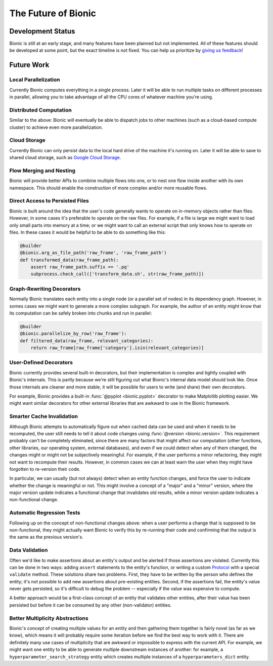 ====================
The Future of Bionic
====================

Development Status
-------------------

Bionic is still at an early stage, and many features have been planned but not
implemented.  All of these features should be developed at some point, but the
exact timeline is not fixed.  You can help us prioritize by `giving us feedback
<get-help.rst>`_!

Future Work
-----------

Local Parallelization
.....................

Currently Bionic computes everything in a single process.  Later it will be
able to run multiple tasks on different processes in parallel, allowing you to
take advantage of all the CPU cores of whatever machine you're using.

Distributed Computation
.......................

Similar to the above: Bionic will eventually be able to dispatch jobs to other
machines (such as a cloud-based compute cluster) to achieve even more
parallelization.

Cloud Storage
.............

Currently Bionic can only persist data to the local hard drive of the machine
it's running on.  Later it will be able to save to shared cloud storage, such
as `Google Cloud Storage <https://cloud.google.com/storage/>`_.

Flow Merging and Nesting
........................

Bionic will provide better APIs to combine multiple flows into one, or to nest
one flow inside another with its own namespace.  This should enable the
construction of more complex and/or more reusable flows.

Direct Access to Persisted Files
................................

Bionic is built around the idea that the user's code generally wants to operate
on in-memory objects rather than files.  However, in some cases it's preferable
to operate on the raw files.  For example, if a file is large we might want to
load only small parts into memory at a time; or we might want to call an
external script that only knows how to operate on files.  In these cases it
would be helpful to be able to do something like this:

.. code-block:: python

    @builder
    @bionic.arg_as_file_path('raw_frame', 'raw_frame_path')
    def transformed_data(raw_frame_path):
        assert raw_frame_path.suffix == '.pq'
        subprocess.check_call(['transform_data.sh', str(raw_frame_path)])

Graph-Rewriting Decorators
..........................

Normally Bionic translates each entity into a single node (or a parallel set of
nodes) in its dependency graph.  However, in somes cases we might want to
generate a more complex subgraph.  For example, the author of an entity might
know that its computation can be safely broken into chunks and run in parallel:

.. code-block:: python

    @builder
    @bionic.parallelize_by_row('raw_frame'):
    def filtered_data(raw_frame, relevant_categories):
        return raw_frame[raw_frame['category'].isin(relevant_categories)]


User-Defined Decorators
.......................

Bionic currently provides several built-in decorators, but their implementation
is complex and tightly coupled with Bionic's internals.  This is partly because
we're still figuring out what Bionic's internal data model should look like.
Once those internals are cleaner and more stable, it will be possible for users
to write (and share) their own decorators.

For example, Bionic provides a built-in :func:`@pyplot <bionic.pyplot>`
decorator to make Matplotlib plotting easier.  We might want similar decorators
for other external libraries that are awkward to use in the Bionic framework.

Smarter Cache Invalidation
..........................

Although Bionic attempts to automatically figure out when cached data can be
used and when it needs to be recomputed, the user still needs to tell it about
code changes using :func:`@version <bionic.version>`.  This requirement
probably can't be completely eliminated, since there are many factors that
might affect our computation (other functions, other libraries, our operating
system, external databases), and even if we could detect when any of them
changed, the changes might or might not be subjectively meaningful.  For
example, if the user performs a minor refactoring, they might not want to
recompute their results.  However, in common cases we can at least warn the
user when they might have forgotten to re-version their code.

In particular, we can usually (but not always) detect when an entity function
changes, and force the user to indicate whether the change is meaningful or
not.  This might involve a concept of a "major" and a "minor" version, where
the major version update indicates a functional change that invalidates old
results, while a minor version update indicates a non-functional change.

Automatic Regression Tests
..........................

Following up on the concept of non-functional changes above: when a user
performs a change that is supposed to be non-functional, they might actually
want Bionic to verify this by re-running their code and confirming that the
output is the same as the previous version's.

Data Validation
...............

Often we'd like to make assertions about an entity's output and be alerted if
those assertions are violated.  Currently this can be done in two ways: adding
``assert`` statements to the entity's function, or writing
a custom `Protocol <api/protocols.rst>`_ with a special ``validate`` method.
These solutions share two problems.  First, they have to be written by the
person who defines the entity; it's not possible to add new assertions about
pre-existing entities.  Second, if the assertions fail, the entity's value
never gets persisted, so it's difficult to debug the problem -- especially if
the value was expensive to compute.

A better approach would be a first-class concept of an entity that validates
other entities, after their value has been persisted but before it can be
consumed by any other (non-validator) entities.

Better Multiplicity Abstractions
................................

Bionic's concept of creating multiple values for an entity and then gathering
them together is fairly novel (as far as we know), which means it will probably
require some iteration before we find the best way to work with it.  There are
definitely many use cases of multiplicity that are awkward or impossible to
express with the current API.  For example, we might want one entity to be able
to generate multiple downstream instances of another: for example, a
``hyperparameter_search_strategy`` entity which creates multiple instances of a
``hyperparameters_dict`` entity.
